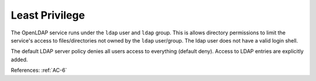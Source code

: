 Least Privilege
---------------

The OpenLDAP service runs under the ``ldap`` user and ``ldap`` group.  This is allows
directory permissions to limit the service's access to files/directories not
owned by the ``ldap`` user/group.  The ldap user does not have a valid login
shell.

The default LDAP server policy denies all users access to everything (default
deny).  Access to LDAP entries are explicitly added.

References: :ref:`AC-6`
